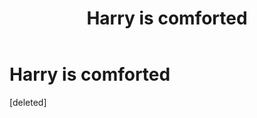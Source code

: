 #+TITLE: Harry is comforted

* Harry is comforted
:PROPERTIES:
:Score: 0
:DateUnix: 1524679893.0
:DateShort: 2018-Apr-25
:FlairText: Request
:END:
[deleted]

